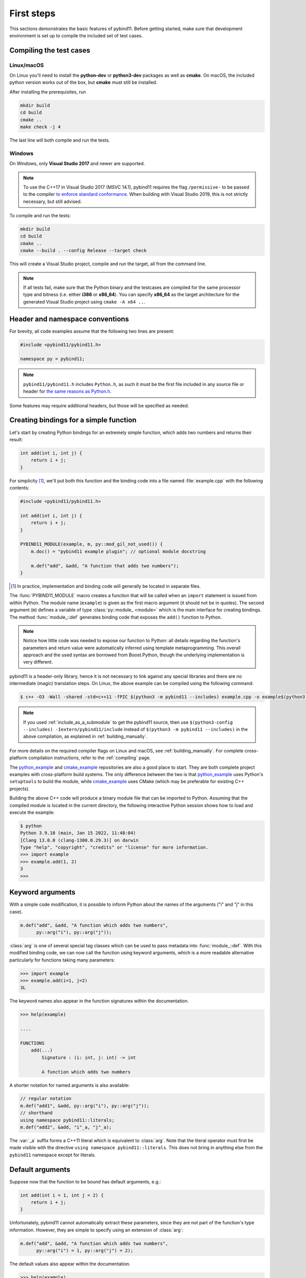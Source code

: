 .. _basics:

First steps
###########

This sections demonstrates the basic features of pybind11. Before getting
started, make sure that development environment is set up to compile the
included set of test cases.


Compiling the test cases
========================

Linux/macOS
-----------

On Linux  you'll need to install the **python-dev** or **python3-dev** packages as
well as **cmake**. On macOS, the included python version works out of the box,
but **cmake** must still be installed.

After installing the prerequisites, run

.. code-block:: bash

   mkdir build
   cd build
   cmake ..
   make check -j 4

The last line will both compile and run the tests.

Windows
-------

On Windows, only **Visual Studio 2017** and newer are supported.

.. Note::

    To use the C++17 in Visual Studio 2017 (MSVC 14.1), pybind11 requires the flag
    ``/permissive-`` to be passed to the compiler `to enforce standard conformance`_. When
    building with Visual Studio 2019, this is not strictly necessary, but still advised.

..  _`to enforce standard conformance`: https://docs.microsoft.com/en-us/cpp/build/reference/permissive-standards-conformance?view=vs-2017

To compile and run the tests:

.. code-block:: batch

   mkdir build
   cd build
   cmake ..
   cmake --build . --config Release --target check

This will create a Visual Studio project, compile and run the target, all from the
command line.

.. Note::

    If all tests fail, make sure that the Python binary and the testcases are compiled
    for the same processor type and bitness (i.e. either **i386** or **x86_64**). You
    can specify **x86_64** as the target architecture for the generated Visual Studio
    project using ``cmake -A x64 ..``.

.. seealso::

    Advanced users who are already familiar with Boost.Python may want to skip
    the tutorial and look at the test cases in the :file:`tests` directory,
    which exercise all features of pybind11.

Header and namespace conventions
================================

For brevity, all code examples assume that the following two lines are present:

.. code-block:: cpp

    #include <pybind11/pybind11.h>

    namespace py = pybind11;

.. note::

    ``pybind11/pybind11.h`` includes ``Python.h``, as such it must be the first file
    included in any source file or header for `the same reasons as Python.h`_.

.. _`the same reasons as Python.h`: https://docs.python.org/3/extending/extending.html#a-simple-example

Some features may require additional headers, but those will be specified as needed.

.. _simple_example:

Creating bindings for a simple function
=======================================

Let's start by creating Python bindings for an extremely simple function, which
adds two numbers and returns their result:

.. code-block:: cpp

    int add(int i, int j) {
        return i + j;
    }

For simplicity [#f1]_, we'll put both this function and the binding code into
a file named :file:`example.cpp` with the following contents:

.. code-block:: cpp

    #include <pybind11/pybind11.h>

    int add(int i, int j) {
        return i + j;
    }

    PYBIND11_MODULE(example, m, py::mod_gil_not_used()) {
        m.doc() = "pybind11 example plugin"; // optional module docstring

        m.def("add", &add, "A function that adds two numbers");
    }

.. [#f1] In practice, implementation and binding code will generally be located
         in separate files.

The :func:`PYBIND11_MODULE` macro creates a function that will be called when an
``import`` statement is issued from within Python. The module name (``example``)
is given as the first macro argument (it should not be in quotes). The second
argument (``m``) defines a variable of type :class:`py::module_ <module>` which
is the main interface for creating bindings. The method :func:`module_::def`
generates binding code that exposes the ``add()`` function to Python.

.. note::

    Notice how little code was needed to expose our function to Python: all
    details regarding the function's parameters and return value were
    automatically inferred using template metaprogramming. This overall
    approach and the used syntax are borrowed from Boost.Python, though the
    underlying implementation is very different.

pybind11 is a header-only library, hence it is not necessary to link against
any special libraries and there are no intermediate (magic) translation steps.
On Linux, the above example can be compiled using the following command:

.. code-block:: bash

    $ c++ -O3 -Wall -shared -std=c++11 -fPIC $(python3 -m pybind11 --includes) example.cpp -o example$(python3 -m pybind11 --extension-suffix)

.. note::

    If you used :ref:`include_as_a_submodule` to get the pybind11 source, then
    use ``$(python3-config --includes) -Iextern/pybind11/include`` instead of
    ``$(python3 -m pybind11 --includes)`` in the above compilation, as
    explained in :ref:`building_manually`.

For more details on the required compiler flags on Linux and macOS, see
:ref:`building_manually`. For complete cross-platform compilation instructions,
refer to the :ref:`compiling` page.

The `python_example`_ and `cmake_example`_ repositories are also a good place
to start. They are both complete project examples with cross-platform build
systems. The only difference between the two is that `python_example`_ uses
Python's ``setuptools`` to build the module, while `cmake_example`_ uses CMake
(which may be preferable for existing C++ projects).

.. _python_example: https://github.com/pybind/python_example
.. _cmake_example: https://github.com/pybind/cmake_example

Building the above C++ code will produce a binary module file that can be
imported to Python. Assuming that the compiled module is located in the
current directory, the following interactive Python session shows how to
load and execute the example:

.. code-block:: pycon

    $ python
    Python 3.9.10 (main, Jan 15 2022, 11:48:04)
    [Clang 13.0.0 (clang-1300.0.29.3)] on darwin
    Type "help", "copyright", "credits" or "license" for more information.
    >>> import example
    >>> example.add(1, 2)
    3
    >>>

.. _keyword_args:

Keyword arguments
=================

With a simple code modification, it is possible to inform Python about the
names of the arguments ("i" and "j" in this case).

.. code-block:: cpp

    m.def("add", &add, "A function which adds two numbers",
          py::arg("i"), py::arg("j"));

:class:`arg` is one of several special tag classes which can be used to pass
metadata into :func:`module_::def`. With this modified binding code, we can now
call the function using keyword arguments, which is a more readable alternative
particularly for functions taking many parameters:

.. code-block:: pycon

    >>> import example
    >>> example.add(i=1, j=2)
    3L

The keyword names also appear in the function signatures within the documentation.

.. code-block:: pycon

    >>> help(example)

    ....

    FUNCTIONS
        add(...)
            Signature : (i: int, j: int) -> int

            A function which adds two numbers

A shorter notation for named arguments is also available:

.. code-block:: cpp

    // regular notation
    m.def("add1", &add, py::arg("i"), py::arg("j"));
    // shorthand
    using namespace pybind11::literals;
    m.def("add2", &add, "i"_a, "j"_a);

The :var:`_a` suffix forms a C++11 literal which is equivalent to :class:`arg`.
Note that the literal operator must first be made visible with the directive
``using namespace pybind11::literals``. This does not bring in anything else
from the ``pybind11`` namespace except for literals.

.. _default_args:

Default arguments
=================

Suppose now that the function to be bound has default arguments, e.g.:

.. code-block:: cpp

    int add(int i = 1, int j = 2) {
        return i + j;
    }

Unfortunately, pybind11 cannot automatically extract these parameters, since they
are not part of the function's type information. However, they are simple to specify
using an extension of :class:`arg`:

.. code-block:: cpp

    m.def("add", &add, "A function which adds two numbers",
          py::arg("i") = 1, py::arg("j") = 2);

The default values also appear within the documentation.

.. code-block:: pycon

    >>> help(example)

    ....

    FUNCTIONS
        add(...)
            Signature : (i: int = 1, j: int = 2) -> int

            A function which adds two numbers

The shorthand notation is also available for default arguments:

.. code-block:: cpp

    // regular notation
    m.def("add1", &add, py::arg("i") = 1, py::arg("j") = 2);
    // shorthand
    m.def("add2", &add, "i"_a=1, "j"_a=2);

Exporting variables
===================

To expose a value from C++, use the ``attr`` function to register it in a
module as shown below. Built-in types and general objects (more on that later)
are automatically converted when assigned as attributes, and can be explicitly
converted using the function ``py::cast``.

.. code-block:: cpp

    PYBIND11_MODULE(example, m, py::mod_gil_not_used()) {
        m.attr("the_answer") = 42;
        py::object world = py::cast("World");
        m.attr("what") = world;
    }

These are then accessible from Python:

.. code-block:: pycon

    >>> import example
    >>> example.the_answer
    42
    >>> example.what
    'World'

.. _supported_types:

Supported data types
====================

A large number of data types are supported out of the box and can be used
seamlessly as functions arguments, return values or with ``py::cast`` in general.
For a full overview, see the :doc:`advanced/cast/index` section.
